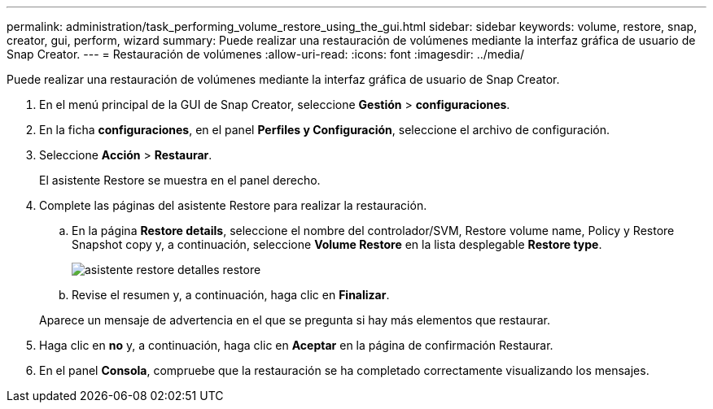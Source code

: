 ---
permalink: administration/task_performing_volume_restore_using_the_gui.html 
sidebar: sidebar 
keywords: volume, restore, snap, creator, gui, perform, wizard 
summary: Puede realizar una restauración de volúmenes mediante la interfaz gráfica de usuario de Snap Creator. 
---
= Restauración de volúmenes
:allow-uri-read: 
:icons: font
:imagesdir: ../media/


[role="lead"]
Puede realizar una restauración de volúmenes mediante la interfaz gráfica de usuario de Snap Creator.

. En el menú principal de la GUI de Snap Creator, seleccione *Gestión* > *configuraciones*.
. En la ficha *configuraciones*, en el panel *Perfiles y Configuración*, seleccione el archivo de configuración.
. Seleccione *Acción* > *Restaurar*.
+
El asistente Restore se muestra en el panel derecho.

. Complete las páginas del asistente Restore para realizar la restauración.
+
.. En la página *Restore details*, seleccione el nombre del controlador/SVM, Restore volume name, Policy y Restore Snapshot copy y, a continuación, seleccione *Volume Restore* en la lista desplegable *Restore type*.
+
image::../media/restore_wizard_restore_details.gif[asistente restore detalles restore]

.. Revise el resumen y, a continuación, haga clic en *Finalizar*.


+
Aparece un mensaje de advertencia en el que se pregunta si hay más elementos que restaurar.

. Haga clic en *no* y, a continuación, haga clic en *Aceptar* en la página de confirmación Restaurar.
. En el panel *Consola*, compruebe que la restauración se ha completado correctamente visualizando los mensajes.

